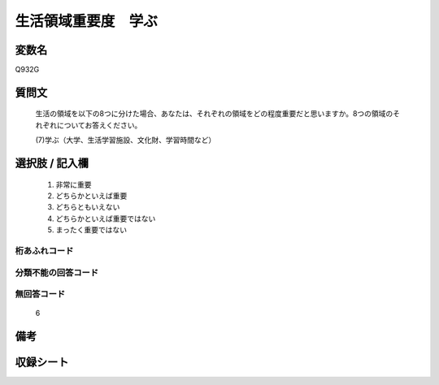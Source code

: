 .. title:: Q932G
.. rst-class:: item
====================================================================================================
生活領域重要度　学ぶ
====================================================================================================

.. rst-class:: varname
変数名
==================

Q932G

.. rst-class:: question
質問文
==================


   生活の領域を以下の8つに分けた場合、あなたは、それぞれの領域をどの程度重要だと思いますか。8つの領域のそれぞれについてお答えください。


   (7)学ぶ（大学、生活学習施設、文化財、学習時間など）



.. rst-class:: answer
選択肢 / 記入欄
======================

  
     1. 非常に重要
  
     2. どちらかといえば重要
  
     3. どちらともいえない
  
     4. どちらかといえば重要ではない
  
     5. まったく重要ではない
  



.. rst-class:: overflow
桁あふれコード
-------------------------------
  


.. rst-class:: not_available
分類不能の回答コード
-------------------------------------
  


.. rst-class:: not_available
無回答コード
-------------------------------------
  6


.. rst-class:: bikou
備考
==================



.. rst-class:: include_sheet
収録シート
=======================================
.. hlist::
   :columns: 3
   
   
   * p1_4
   
   * p3_4
   
   * p4_4
   
   * p5a_4
   
   * p5b_4
   
   * p6_4
   
   * p7_4
   
   * p8_4
   
   * p9_4
   
   * p10_4
   
   


.. index:: Q932G